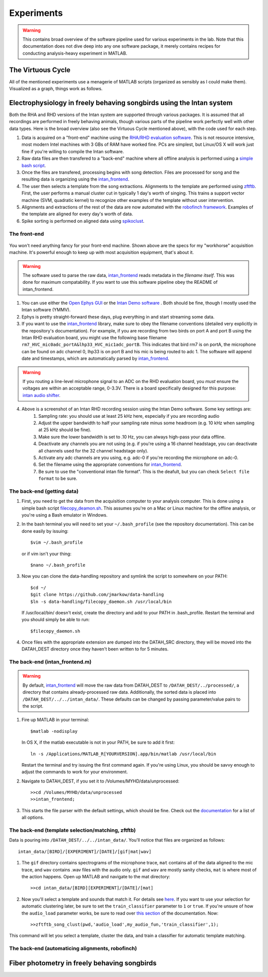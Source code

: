Experiments
===========

.. warning:: This contains broad overview of the software pipeline used for various experiments in the lab.  Note that this documentation does not dive deep into any one software package, it merely contains recipes for conducting analysis-heavy experiment in MATLAB.


The Virtuous Cycle
------------------

All of the mentioned experiments use a menagerie of MATLAB scripts (organized as sensibly as I could make them).  Visualized as a graph, things work as follows.

.. figure:: figures/workflow.svg
	:width: 500px 


Electrophysiology in freely behaving songbirds using the Intan system
---------------------------------------------------------------------

Both the RHA and RHD versions of the Intan system are supported through various packages.  It is assumed that all recordings are performed in freely behaving animals, though various parts of the pipeline work perfectly well with other data types.  Here is the broad overview (also see the Virtuous Cycle mentioned above), with the code used for each step.

#.  Data is acquired on a "front-end" machine using the `RHA/RHD evaluation software <http://intantech.com/downloads.html>`_.  This is not resource intensive, most modern Intel machines with 3 GBs of RAM have worked fine.  PCs are simplest, but Linux/OS X will work just fine if you're willing to compile the Intan software. 
#.  Raw data files are then transfered to a "back-end" machine where all offline analysis is performed using a `simple bash script <https://github.com/jmarkow/data-handling>`_.  
#.  Once the files are transfered, processing begins with song detection. Files are processed for song and the resulting data is organizing using the `intan_frontend <https://github.com/jmarkow/intan_frontend>`_.  
#.  The user then selects a template from the song extractions.  Alignments to the template are performed using `zftftb <https://github.com/jmarkow/zftftb>`_.  First, the user performs a manual cluster cut in typically 1 day's worth of singing.  This trains a support vector machine (SVM, quadratic kernel) to recognize other examples of the template without user intervention.  
#.  Alignments and extractions of the rest of the data are now automated with the `robofinch framework <https://github.com/jmarkow/robofinch>`_.  Examples of the template are aligned for every day's worth of data. 
#.  Spike sorting is performed on aligned data using `spikoclust <https://github.com/jmarkow/robofinch>`_.  


The front-end
^^^^^^^^^^^^^

.. figure:: figures/winshot_modded.png

You won't need anything fancy for your front-end machine.  Shown above are the specs for my "workhorse" acquisition machine.  It's powerful enough to keep up with most acquisition equipment, that's about it.  

.. warning:: The software used to parse the raw data, `intan_frontend <https://github.com/jmarkow/intan_frontend>`_ reads metadata in the *filename itself*.  This was done for maximum compatability.  If you want to use this software pipeline obey the README of intan_frontend.   

1. You can use either the `Open Ephys GUI <http://www.open-ephys.org/gui/>`_ or the `Intan Demo software <http://intantech.com/>`_ .  Both should be fine, though I mostly used the Intan software (YMMV).  
2. Ephys is pretty straight-forward these days, plug everything in and start streaming some data.  
3. If you want to use the `intan_frontend <https://github.com/jmarkow/intan_frontend>`_ library, make sure to obey the filename conventions (detailed very explicitly in the repository's documentation). For example, if you are recording from two birds on port A and port B using the Intan RHD evaluation board, you might use the following base filename ``rm7_HVC_mic0adc_portA&lhp33_HVC_mic1adc_portB``.  This indicates that bird rm7 is on portA, the microphone can be found on adc channel 0, lhp33 is on port B and his mic is being routed to adc 1.  The software will append date and timestamps, which are automatically parsed by `intan_frontend <https://github.com/jmarkow/intan_frontend>`_.

.. warning:: If you routing a line-level microphone signal to an ADC on the RHD evaluation board, you *must* ensure the voltages are within an acceptable range, 0-3.3V.  There is a board specifically designed for this purpose:  `intan audio shifter <https://github.com/jmarkow/intan-audio-shifter>`_.

.. figure:: figures/intan1_highlighted.png


4. Above is a screenshot of an Intan RHD recording session using the Intan Demo software.  Some key settings are:
	#. Sampling rate: you should use at least 25 kHz here, especially if you are recording audio
	#. Adjust the upper bandwidth to half your sampling rate minus some headroom (e.g. 10 kHz when sampling at 25 kHz should be fine).
	#. Make sure the lower bandwidth is set to .10 Hz, you can always high-pass your data offline.  
	#. Deactivate any channels you are not using (e.g. if you're using a 16 channel headstage, you can deactivate all channels used for the 32 channel headstage only).
	#. Activate any adc channels are you using, e.g. adc-0 if you're recording the microphone on adc-0.	
	#. Set the filename using the appropriate conventions for `intan_frontend <https://github.com/jmarkow/intan_frontend>`_.
	#. Be sure to use the "conventional intan file format".  This is the deafult, but you can check ``Select file format`` to be sure.


The back-end (getting data)
^^^^^^^^^^^^^^^^^^^^^^^^^^^

1. First, you need to get the data from the acquisition computer to your analysis computer.  This is done using a simple bash script `filecopy_deamon.sh <https://github.com/jmarkow/data-handling>`_.  This assumes you're on a Mac or Linux machine for the offline analysis, or you're using a Bash emulator in Windows.  
2. In the bash terminal you will need to set your ``~/.bash_profile`` (see the repository documentation).  This can be done easily by issuing::
	
	$vim ~/.bash_profile

   or if vim isn't your thing::
	
	$nano ~/.bash_profile

3. Now you can clone the data-handling repository and symlink the script to somewhere on your PATH::
   
   	$cd ~/
   	$git clone https://github.com/jmarkow/data-handling
   	$ln -s data-handling/filecopy_daemon.sh /usr/local/bin

   If /usr/local/bin/ doesn't exist, create the directory and add to your PATH in .bash_profile.  Restart the terminal and you should simply be able to run::

   	$filecopy_daemon.sh

4. Once files with the appropriate extension are dumped into the DATAH_SRC directory, they will be moved into the DATAH_DEST directory once they haven't been written to for 5 minutes.


The back-end (intan_frontend.m)
^^^^^^^^^^^^^^^^^^^^^^^^^^^^^^^

.. warning:: By default, `intan_frontend <https://github.com/jmarkow/intan_frontend>`_ will move the raw data from DATAH_DEST to ``/DATAH_DEST/../processed/``, a directory that contains already-processed raw data.  Additionally, the sorted data is placed into ``/DATAH_DEST/../../intan_data/``.  These defaults can be changed by passing parameter/value pairs to the script.

#. Fire up MATLAB in your terminal::
	
	$matlab -nodisplay
   
   In OS X, if the matlab executable is not in your PATH, be sure to add it first::

   	ln -s /Applications/MATLAB_R[YOURVERSION].app/bin/matlab /usr/local/bin

   Restart the terminal and try issuing the first command again. If you're using Linux, you should be savvy enough to adjust the commands to work for your environment.

#. Navigate to DATAH_DEST, if you set it to /Volumes/MYHD/data/unprocessed::

	>>cd /Volumes/MYHD/data/unprocessed
	>>intan_frontend;

#. This starts the file parser with the default settings, which should be fine.  Check out the `documentation <https://github.com/jmarkow/intan_frontend>`_ for a list of all options.

The back-end (template selection/matching, zftftb)
^^^^^^^^^^^^^^^^^^^^^^^^^^^^^^^^^^^^^^^^^^^^^^^^^^

Data is pouring into ``/DATAH_DEST/../../intan_data/``.  You'll notice that files are organized as follows::

	intan_data/[BIRD]/[EXPERIMENT]/[DATE]/[gif|mat|wav]

#. The ``gif`` directory contains spectrograms of the microphone trace, ``mat`` contains all of the data aligned to the mic trace, and ``wav`` contains .wav files with the audio only.  ``gif`` and ``wav`` are mostly sanity checks, ``mat`` is where most of the action happens.  Open up MATLAB and navigate to the mat directory::

	>>cd intan_data/[BIRD][EXPERIMENT]/[DATE]/[mat]

#. Now you'll select a template and sounds that match it.  For details see `here <http://zftftb.readthedocs.org/en/latest/usage.html#sound-clustering>`_.  If you want to use your selection for automatic clustering later, be sure to set the ``train_classifier`` parameter to ``1`` or ``true``.  If you're unsure of how the ``audio_load`` parameter works, be sure to read over `this section <http://zftftb.readthedocs.org/en/latest/usage.html#sound-clustering>`_ of the documentation. Now::

	>>zftftb_song_clust(pwd,'audio_load',my_audio_fun,'train_classifier',1);

This command will let you select a template, cluster the data, and train a classifier for automatic template matching.  

The back-end (automaticing alignments, robofinch)
^^^^^^^^^^^^^^^^^^^^^^^^^^^^^^^^^^^^^^^^^^^^^^^^^






Fiber photometry in freely behaving songbirds
---------------------------------------------




